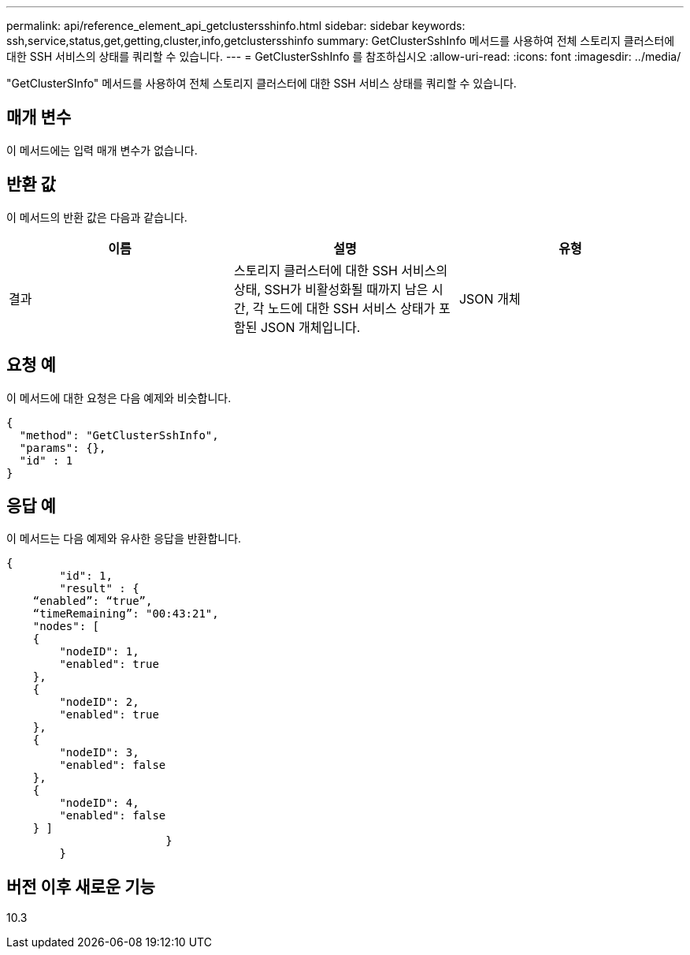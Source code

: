 ---
permalink: api/reference_element_api_getclustersshinfo.html 
sidebar: sidebar 
keywords: ssh,service,status,get,getting,cluster,info,getclustersshinfo 
summary: GetClusterSshInfo 메서드를 사용하여 전체 스토리지 클러스터에 대한 SSH 서비스의 상태를 쿼리할 수 있습니다. 
---
= GetClusterSshInfo 를 참조하십시오
:allow-uri-read: 
:icons: font
:imagesdir: ../media/


[role="lead"]
"GetClusterSInfo" 메서드를 사용하여 전체 스토리지 클러스터에 대한 SSH 서비스 상태를 쿼리할 수 있습니다.



== 매개 변수

이 메서드에는 입력 매개 변수가 없습니다.



== 반환 값

이 메서드의 반환 값은 다음과 같습니다.

|===
| 이름 | 설명 | 유형 


 a| 
결과
 a| 
스토리지 클러스터에 대한 SSH 서비스의 상태, SSH가 비활성화될 때까지 남은 시간, 각 노드에 대한 SSH 서비스 상태가 포함된 JSON 개체입니다.
 a| 
JSON 개체

|===


== 요청 예

이 메서드에 대한 요청은 다음 예제와 비슷합니다.

[listing]
----
{
  "method": "GetClusterSshInfo",
  "params": {},
  "id" : 1
}
----


== 응답 예

이 메서드는 다음 예제와 유사한 응답을 반환합니다.

[listing]
----
{
	"id": 1,
	"result" : {
    “enabled”: “true”,
    “timeRemaining”: "00:43:21",
    "nodes": [
    {
        "nodeID": 1,
        "enabled": true
    },
    {
        "nodeID": 2,
        "enabled": true
    },
    {
        "nodeID": 3,
        "enabled": false
    },
    {
        "nodeID": 4,
        "enabled": false
    } ]
			}
	}
----


== 버전 이후 새로운 기능

10.3
